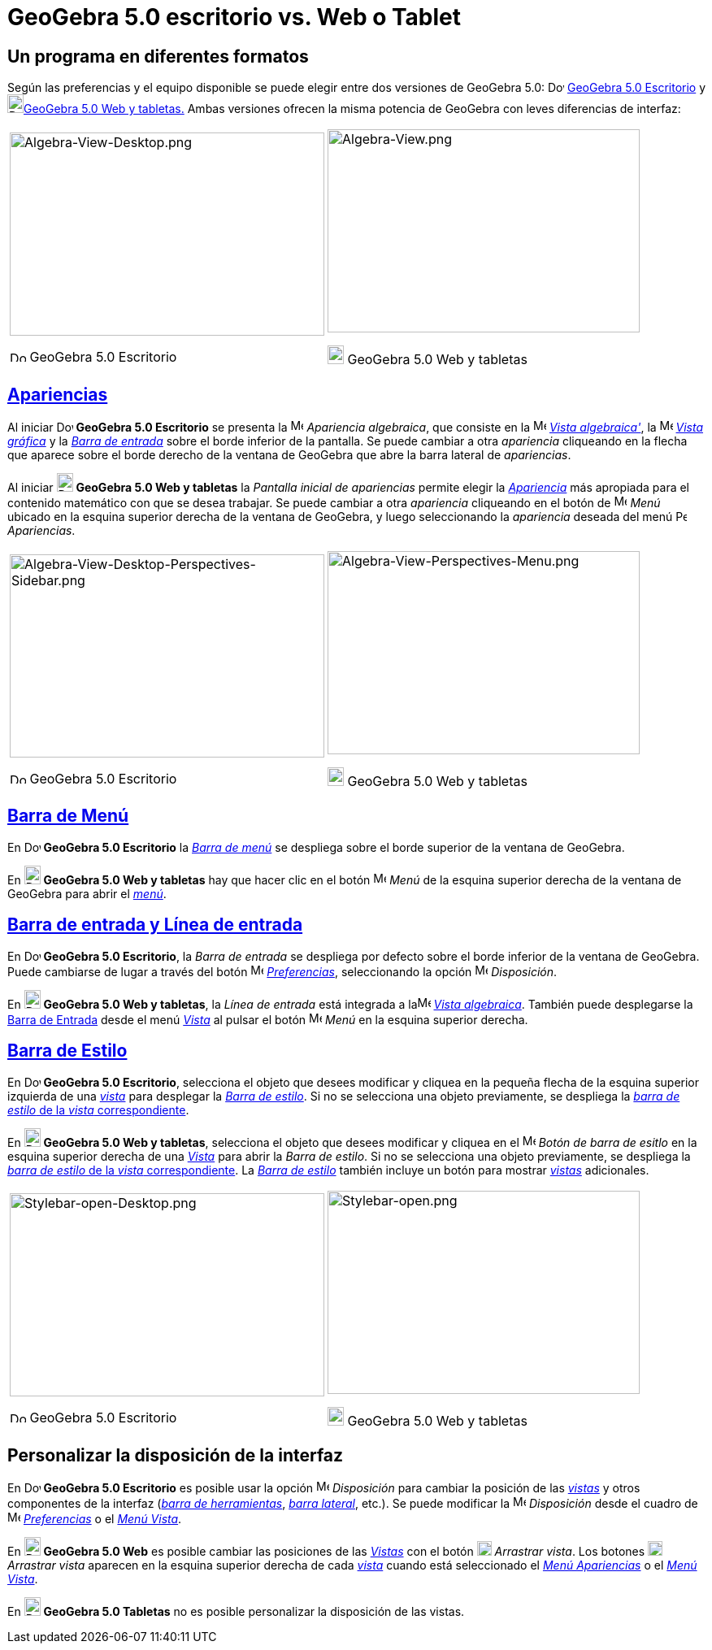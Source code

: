 = GeoGebra 5.0 escritorio vs. Web o Tablet
:page-en: GeoGebra_5_0_Desktop_vs_Web_and_Tablet_App
ifdef::env-github[:imagesdir: /es/modules/ROOT/assets/images]

:toc:

== Un programa en diferentes formatos

Según las preferencias y el equipo disponible se puede elegir entre dos versiones de GeoGebra 5.0:
image:20px-Download-icons-device-screen.png[Download-icons-device-screen.png,width=20,height=14]
http://www.geogebra.org/cms/en/download/%7CGeoGebra?lang=es%7C[GeoGebra 5.0 Escritorio] y
image:20px-Download-icons-device-tablet.png[Download-icons-device-tablet.png,width=20,height=23]http://www.geogebra.org/cms/en/download/%7CGeoGebra?lang=es%7C[GeoGebra
5.0 Web y tabletas.] Ambas versiones ofrecen la misma potencia de GeoGebra con leves diferencias de interfaz:

[width="100%",cols="50%,50%",]
|===
a|
image:387px-Algebra-View-Desktop.png[Algebra-View-Desktop.png,width=387,height=250]

image:20px-Download-icons-device-screen.png[Download-icons-device-screen.png,width=20,height=14] GeoGebra 5.0 Escritorio

a|
image:384px-Algebra-View.png[Algebra-View.png,width=384,height=250]

image:20px-Download-icons-device-tablet.png[Download-icons-device-tablet.png,width=20,height=23] GeoGebra 5.0 Web y
tabletas

|===

== xref:/Apariencias.adoc[Apariencias]

Al iniciar image:20px-Download-icons-device-screen.png[Download-icons-device-screen.png,width=20,height=14] *GeoGebra
5.0 Escritorio* se presenta la image:16px-Menu_view_algebra.svg.png[Menu view algebra.svg,width=16,height=16]
_Apariencia algebraica_, que consiste en la image:16px-Menu_view_algebra.svg.png[Menu view
algebra.svg,width=16,height=16] xref:/Vista_Algebraica.adoc[_Vista algebraica'_], la
image:16px-Menu_view_graphics.svg.png[Menu view graphics.svg,width=16,height=16] xref:/Vista_Gráfica.adoc[_Vista
gráfica_] y la xref:/Barra_de_Entrada.adoc[_Barra de entrada_] sobre el borde inferior de la pantalla. Se puede cambiar
a otra _apariencia_ cliqueando en la flecha que aparece sobre el borde derecho de la ventana de GeoGebra que abre la
barra lateral de _apariencias_.

Al iniciar image:20px-Download-icons-device-tablet.png[Download-icons-device-tablet.png,width=20,height=23] *GeoGebra
5.0 Web y tabletas* la _Pantalla inicial de apariencias_ permite elegir la xref:/Apariencias.adoc[_Apariencia_] más
apropiada para el contenido matemático con que se desea trabajar. Se puede cambiar a otra _apariencia_ cliqueando en el
botón de image:16px-Menu-button-open-menu.svg.png[Menu-button-open-menu.svg,width=16,height=16] _Menú_ ubicado en la
esquina superior derecha de la ventana de GeoGebra, y luego seleccionando la _apariencia_ deseada del menú
image:14px-Perspectives.svg.png[Perspectives.svg,width=14,height=14] _Apariencias_.

[width="100%",cols="50%,50%",]
|===
a|
image:387px-Algebra-View-Desktop-Perspectives-Sidebar.png[Algebra-View-Desktop-Perspectives-Sidebar.png,width=387,height=250]

image:20px-Download-icons-device-screen.png[Download-icons-device-screen.png,width=20,height=14] GeoGebra 5.0 Escritorio

a|
image:384px-Algebra-View-Perspectives-Menu.png[Algebra-View-Perspectives-Menu.png,width=384,height=250]

image:20px-Download-icons-device-tablet.png[Download-icons-device-tablet.png,width=20,height=23] GeoGebra 5.0 Web y
tabletas

|===

== xref:/Barra_de_Menú.adoc[Barra de Menú]

En image:20px-Download-icons-device-screen.png[Download-icons-device-screen.png,width=20,height=14] *GeoGebra 5.0
Escritorio* la xref:/Barra_de_Menú.adoc[_Barra de menú_] se despliega sobre el borde superior de la ventana de GeoGebra.

En image:20px-Download-icons-device-tablet.png[Download-icons-device-tablet.png,width=20,height=23] *GeoGebra 5.0 Web y
tabletas* hay que hacer clic en el botón
image:16px-Menu-button-open-menu.svg.png[Menu-button-open-menu.svg,width=16,height=16] _Menú_ de la esquina superior
derecha de la ventana de GeoGebra para abrir el xref:/Barra_de_Menú.adoc[_menú_].

== xref:/Barra_de_Entrada.adoc[Barra de entrada y Línea de entrada]

En image:20px-Download-icons-device-screen.png[Download-icons-device-screen.png,width=20,height=14] *GeoGebra 5.0
Escritorio*, la _Barra de entrada_ se despliega por defecto sobre el borde inferior de la ventana de GeoGebra. Puede
cambiarse de lugar a través del botón image:16px-Menu-options.svg.png[Menu-options.svg,width=16,height=16]
xref:/Cuadro_de_Ajustes.adoc[_Preferencias_], seleccionando la opción
image:16px-Menu-perspectives.svg.png[Menu-perspectives.svg,width=16,height=16] _Disposición_.

En image:20px-Download-icons-device-tablet.png[Download-icons-device-tablet.png,width=20,height=23] *GeoGebra 5.0 Web y
tabletas*, la _Línea de entrada_ está integrada a laimage:16px-Menu_view_algebra.svg.png[Menu view
algebra.svg,width=16,height=16] xref:/Vista_Algebraica.adoc[_Vista algebraica_]. También puede desplegarse la
xref:/Barra_de_Entrada.adoc[Barra de Entrada] desde el menú xref:/Menú_Vista.adoc[_Vista_] al pulsar el botón
image:16px-Menu-button-open-menu.svg.png[Menu-button-open-menu.svg,width=16,height=16] _Menú_ en la esquina superior
derecha.

== xref:/Barra_de_Estilo.adoc[Barra de Estilo]

En image:20px-Download-icons-device-screen.png[Download-icons-device-screen.png,width=20,height=14] *GeoGebra 5.0
Escritorio*, selecciona el objeto que desees modificar y cliquea en la pequeña flecha de la esquina superior izquierda
de una xref:/Vistas.adoc[_vista_] para desplegar la _xref:/Barra_de_Estilo.adoc[Barra de estilo]_. Si no se selecciona
una objeto previamente, se despliega la xref:/Barra_de_Estilo.adoc[_barra de estilo_ de la _vista_ correspondiente].

En image:20px-Download-icons-device-tablet.png[Download-icons-device-tablet.png,width=20,height=23] *GeoGebra 5.0 Web y
tabletas*, selecciona el objeto que desees modificar y cliquea en el
image:16px-Menu-button-open-menu.svg.png[Menu-button-open-menu.svg,width=16,height=16] _Botón de barra de esitlo_ en la
esquina superior derecha de una xref:/Vistas.adoc[_Vista_] para abrir la _Barra de estilo_. Si no se selecciona una
objeto previamente, se despliega la xref:/Barra_de_Estilo.adoc[_barra de estilo_ de la _vista_ correspondiente]. La
xref:/Barra_de_Estilo.adoc[_Barra de estilo_] también incluye un botón para mostrar xref:/Vistas.adoc[_vistas_]
adicionales.

[width="100%",cols="50%,50%",]
|===
a|
image:387px-Stylebar-open-Desktop.png[Stylebar-open-Desktop.png,width=387,height=250]

image:20px-Download-icons-device-screen.png[Download-icons-device-screen.png,width=20,height=14] GeoGebra 5.0 Escritorio

a|
image:384px-Stylebar-open.png[Stylebar-open.png,width=384,height=250]

image:20px-Download-icons-device-tablet.png[Download-icons-device-tablet.png,width=20,height=23] GeoGebra 5.0 Web y
tabletas

|===

== Personalizar la disposición de la interfaz

En image:20px-Download-icons-device-screen.png[Download-icons-device-screen.png,width=20,height=14] *GeoGebra 5.0
Escritorio* es posible usar la opción image:16px-Menu-perspectives.svg.png[Menu-perspectives.svg,width=16,height=16]
_Disposición_ para cambiar la posición de las _xref:/Vistas.adoc[vistas]_ y otros componentes de la interfaz
(_xref:/Barra_de_Herramientas.adoc[barra de herramientas]_, _xref:/Barra_Lateral.adoc[barra lateral]_, etc.). Se puede
modificar la image:16px-Menu-perspectives.svg.png[Menu-perspectives.svg,width=16,height=16] _Disposición_ desde el
cuadro de image:16px-Menu-options.svg.png[Menu-options.svg,width=16,height=16]
xref:/Cuadro_de_Ajustes.adoc[_Preferencias_] o el _xref:/Menú_Vista.adoc[Menú Vista]_.

En image:20px-Download-icons-device-tablet.png[Download-icons-device-tablet.png,width=20,height=23] *GeoGebra 5.0 Web*
es posible cambiar las posiciones de las _xref:/Vistas.adoc[Vistas]_ con el botón
image:18px-Stylingbar_drag_view.svg.png[Stylingbar drag view.svg,width=18,height=18] _Arrastrar vista_. Los botones
image:18px-Stylingbar_drag_view.svg.png[Stylingbar drag view.svg,width=18,height=18] _Arrastrar vista_ aparecen en la
esquina superior derecha de cada xref:/Vistas.adoc[_vista_] cuando está seleccionado el
_xref:/Menú_Apariencias.adoc[Menú Apariencias]_ o el _xref:/Menú_Vista.adoc[Menú Vista]_.

En image:20px-Download-icons-device-tablet.png[Download-icons-device-tablet.png,width=20,height=23] *GeoGebra 5.0
Tabletas* no es posible personalizar la disposición de las vistas.

